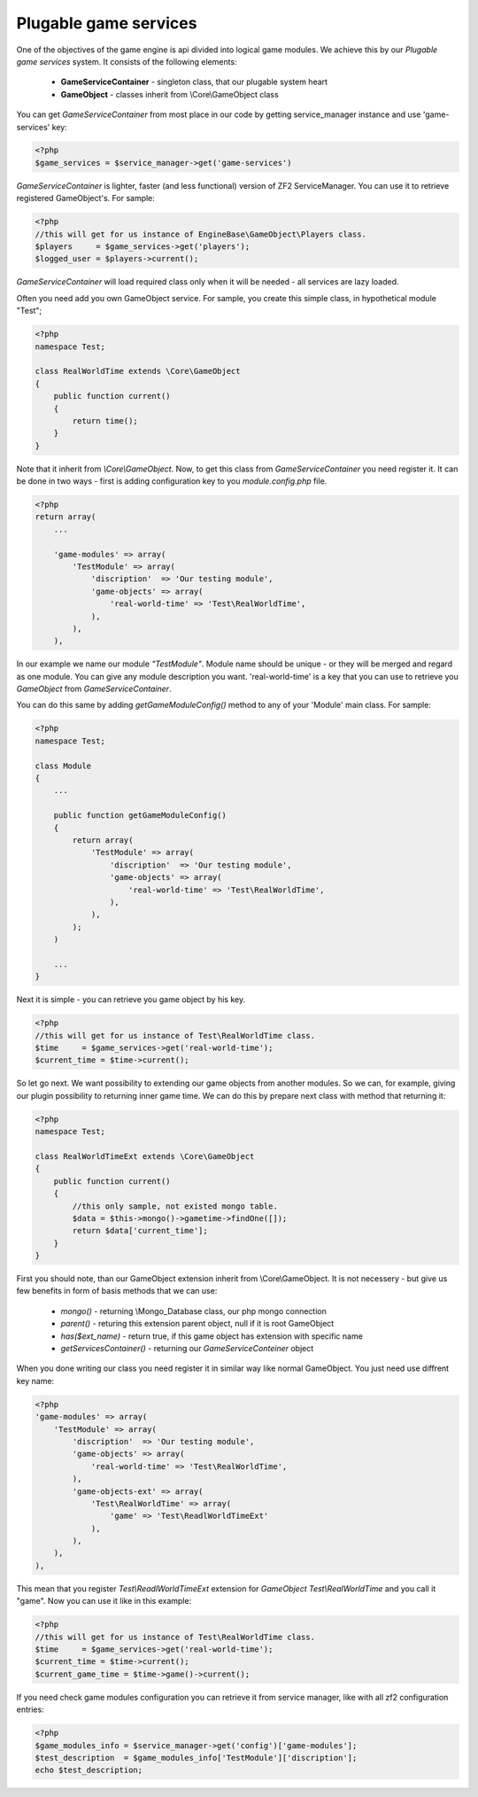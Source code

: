 ======================
Plugable game services
======================

One of the objectives of the game engine is api divided into logical game modules.
We achieve this by our *Plugable game services* system. It consists of the following elements:
 - **GameServiceContainer** - singleton class, that our plugable system heart
 - **GameObject** - classes inherit from \\Core\\GameObject class

You can get *GameServiceContainer* from most place in our code by getting
service_manager instance and use 'game-services' key:

.. code-block:: php

    <?php
    $game_services = $service_manager->get('game-services')

*GameServiceContainer* is lighter, faster (and less functional) version of
ZF2 ServiceManager. You can use it to retrieve registered GameObject's. For sample:

.. code-block:: php

    <?php
    //this will get for us instance of EngineBase\GameObject\Players class.
    $players     = $game_services->get('players');
    $logged_user = $players->current();

*GameServiceContainer* will load required class only when it will be needed - all services
are lazy loaded.

Often you need add you own GameObject service. For sample, you create
this simple class, in hypothetical module "Test";

.. code-block:: php

    <?php
    namespace Test;

    class RealWorldTime extends \Core\GameObject
    {
        public function current()
        {
            return time();
        }
    }

Note that it inherit from *\\Core\\GameObject*. Now, to get this class from *GameServiceContainer* you need register it. It can be done
in two ways - first is adding configuration key to you *module.config.php* file.

.. code-block:: php

    <?php
    return array(
        ...

        'game-modules' => array(
            'TestModule' => array(
                'discription'  => 'Our testing module',
                'game-objects' => array(
                    'real-world-time' => 'Test\RealWorldTime',
                ),
            ),
        ),

In our example we name our module *"TestModule"*. Module name should be unique - or they will
be merged and regard as one module. You can give any module description you want.
'real-world-time' is a key that you can use to retrieve you *GameObject*
from *GameServiceContainer*.

You can do this same by adding *getGameModuleConfig()* method to any of your
'Module' main class. For sample:

.. code-block:: php

    <?php
    namespace Test;

    class Module
    {
        ...

        public function getGameModuleConfig()
        {
            return array(
                'TestModule' => array(
                    'discription'  => 'Our testing module',
                    'game-objects' => array(
                        'real-world-time' => 'Test\RealWorldTime',
                    ),
                ),
            );
        )

        ...
    }

Next it is simple - you can retrieve you game object by his key.

.. code-block:: php

    <?php
    //this will get for us instance of Test\RealWorldTime class.
    $time     = $game_services->get('real-world-time');
    $current_time = $time->current();

So let go next. We want possibility to extending our game objects from another modules.
So we can, for example, giving our plugin possibility to returning inner game time.
We can do this by prepare next class with method that returning it:

.. code-block:: php

    <?php
    namespace Test;

    class RealWorldTimeExt extends \Core\GameObject
    {
        public function current()
        {
            //this only sample, not existed mongo table.
            $data = $this->mongo()->gametime->findOne([]);
            return $data['current_time'];
        }
    }

First you should note, than our GameObject extension inherit from \\Core\\GameObject. It is
not necessery - but give us few benefits in form of basis methods that we can use:
    - *mongo()*  - returning \\Mongo_Database class, our php mongo connection
    - *parent()* - returing this extension parent object, null if it is root GameObject
    - *has($ext_name)* - return true, if this game object has extension with specific name
    - *getServicesContainer()* - returning our *GameServiceConteiner* object

When you done writing our class you need register it in similar way like normal GameObject.
You just need use diffrent key name:

.. code-block:: php

    <?php
    'game-modules' => array(
        'TestModule' => array(
            'discription'  => 'Our testing module',
            'game-objects' => array(
                'real-world-time' => 'Test\RealWorldTime',
            ),
            'game-objects-ext' => array(
                'Test\RealWorldTime' => array(
                    'game' => 'Test\ReadlWorldTimeExt'
                ),
            ),
        ),
    ),

This mean that you register *Test\\ReadlWorldTimeExt* extension for
*GameObject* *Test\\RealWorldTime* and you call it "game". Now you can use it like in this
example:

.. code-block:: php

    <?php
    //this will get for us instance of Test\RealWorldTime class.
    $time     = $game_services->get('real-world-time');
    $current_time = $time->current();
    $current_game_time = $time->game()->current();

If you need check game modules configuration you can retrieve it from service manager, like
with all zf2 configuration entries:

.. code-block:: php

    <?php
    $game_modules_info = $service_manager->get('config')['game-modules'];
    $test_description  = $game_modules_info['TestModule']['discription'];
    echo $test_description;